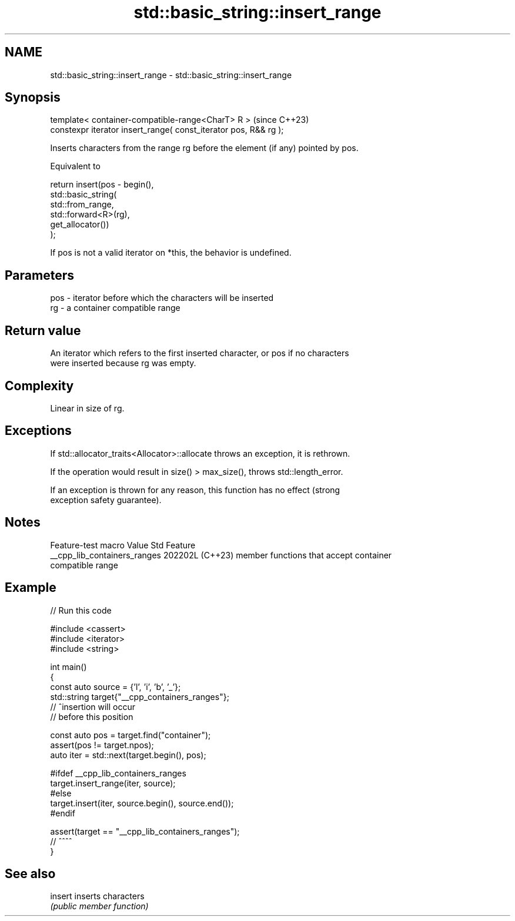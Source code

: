 .TH std::basic_string::insert_range 3 "2024.06.10" "http://cppreference.com" "C++ Standard Libary"
.SH NAME
std::basic_string::insert_range \- std::basic_string::insert_range

.SH Synopsis
   template< container-compatible-range<CharT> R >                 (since C++23)
   constexpr iterator insert_range( const_iterator pos, R&& rg );

   Inserts characters from the range rg before the element (if any) pointed by pos.

   Equivalent to

 return insert(pos - begin(),
     std::basic_string(
         std::from_range,
         std::forward<R>(rg),
         get_allocator())
 );

   If pos is not a valid iterator on *this, the behavior is undefined.

.SH Parameters

   pos - iterator before which the characters will be inserted
   rg  - a container compatible range

.SH Return value

   An iterator which refers to the first inserted character, or pos if no characters
   were inserted because rg was empty.

.SH Complexity

   Linear in size of rg.

.SH Exceptions

   If std::allocator_traits<Allocator>::allocate throws an exception, it is rethrown.

   If the operation would result in size() > max_size(), throws std::length_error.

   If an exception is thrown for any reason, this function has no effect (strong
   exception safety guarantee).

.SH Notes

       Feature-test macro       Value    Std                   Feature
   __cpp_lib_containers_ranges 202202L (C++23) member functions that accept container
                                               compatible range

.SH Example


// Run this code

 #include <cassert>
 #include <iterator>
 #include <string>

 int main()
 {
     const auto source = {'l', 'i', 'b', '_'};
     std::string target{"__cpp_containers_ranges"};
     //                        ^insertion will occur
     //                         before this position

     const auto pos = target.find("container");
     assert(pos != target.npos);
     auto iter = std::next(target.begin(), pos);

 #ifdef __cpp_lib_containers_ranges
     target.insert_range(iter, source);
 #else
     target.insert(iter, source.begin(), source.end());
 #endif

     assert(target == "__cpp_lib_containers_ranges");
     //                      ^^^^
 }

.SH See also

   insert inserts characters
          \fI(public member function)\fP
